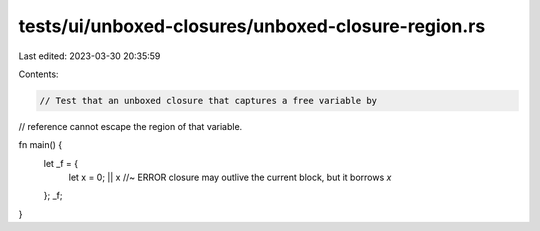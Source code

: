 tests/ui/unboxed-closures/unboxed-closure-region.rs
===================================================

Last edited: 2023-03-30 20:35:59

Contents:

.. code-block:: rs

    // Test that an unboxed closure that captures a free variable by
// reference cannot escape the region of that variable.


fn main() {
    let _f = {
        let x = 0;
        || x //~ ERROR closure may outlive the current block, but it borrows `x`
    };
    _f;
}



